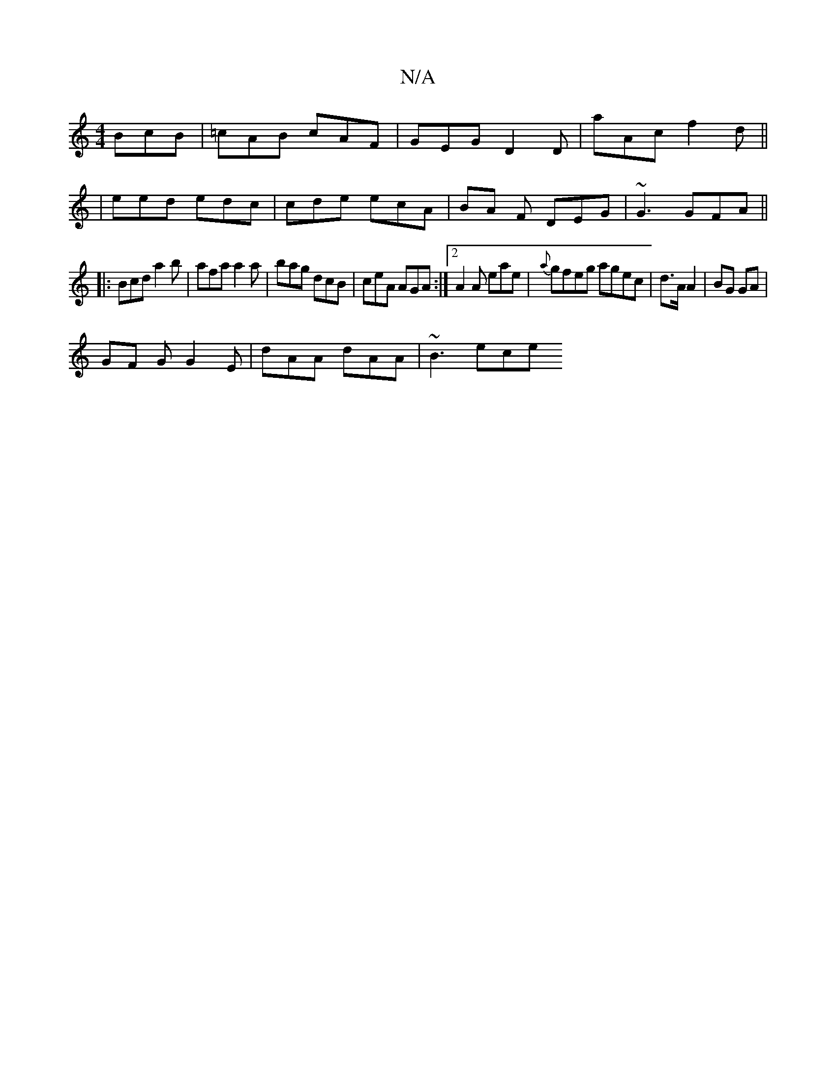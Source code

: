 X:1
T:N/A
M:4/4
R:N/A
K:Cmajor
BcB | =cAB cAF |GEG D2D | aAc f2 d ||
| eed edc | cde ecA | BA F DEG | ~G3 GFA||
|:Bcd a2 b | afa a2 a |bag dcB | ceA AGA :|[2 A2 A eae | {a}gfeg agec | d>A A2 | BG GA |
GF G G2 E | dAA dAA | ~B3 ece 